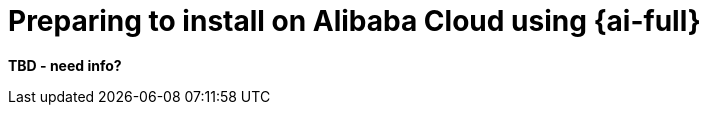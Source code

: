 // Module included in the following assemblies:
//
// * installing/installing_oci/installing-oci-assisted-installer.adoc

:_mod-docs-content-type: CONCEPT
[id="alibaba-ai-about_{context}"]
= Preparing to install on Alibaba Cloud using {ai-full}

*TBD - need info?*

